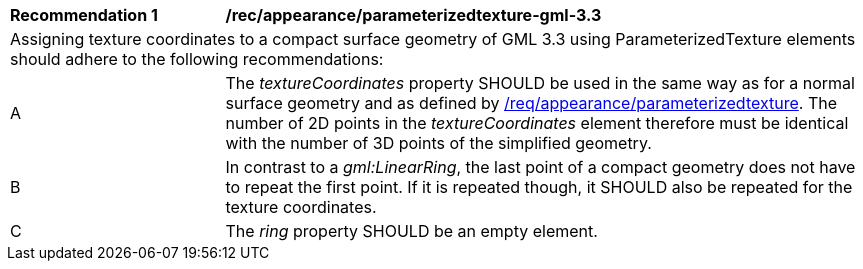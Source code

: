 [[rec_appearance_parameterizedtexture_gml_3.3]]
[width="100%",cols="2,6"]
|===
^|*Recommendation  {counter:rec-id}* |*/rec/appearance/parameterizedtexture-gml-3.3*
2+|Assigning texture coordinates to a compact surface geometry of GML 3.3 using ParameterizedTexture elements should adhere to the following recommendations:
^|A |The _textureCoordinates_ property SHOULD be used in the same way as for a normal surface geometry and as defined by <<req_appearance_parameterizedtexture,/req/appearance/parameterizedtexture>>. The number of 2D points in the _textureCoordinates_ element therefore must be identical with the number of 3D points of the simplified geometry.
^|B |In contrast to a _gml:LinearRing_, the last point of a compact geometry does not have to repeat the first point. If it is repeated though, it SHOULD also be repeated for the texture coordinates.
^|C |The _ring_ property SHOULD be an empty element.
|===
